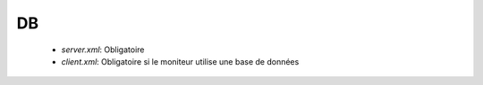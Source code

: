 DB
##

 * `server.xml`: Obligatoire
 * `client.xml`: Obligatoire si le moniteur utilise une base de données

.. option:: dbdriver

   *String* Obligatoire

   Les bases oracle, mysql, postgresql et h2 sont supportées

.. option:: dbserver

   *String* Obligatoire

   Connection en mode JDBC à la base de données (jdbc:type://[host:port]....). 
   Veuillez vous reférer à la documention de la base de données utiliée

.. option:: dbuser

   *String* Obligatoire

   Utilisateur de la base de données

.. option:: dbpasswd

   *String* Obligatoire

   Mot de passe de la base de données
